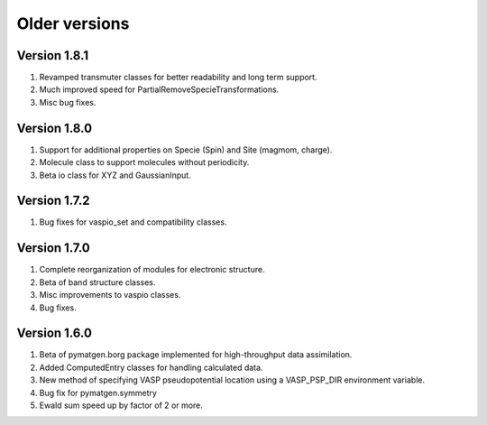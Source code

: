 Older versions
==============

Version 1.8.1
-------------

1. Revamped transmuter classes for better readability and long term support.
2. Much improved speed for PartialRemoveSpecieTransformations.
3. Misc bug fixes.

Version 1.8.0
-------------

1. Support for additional properties on Specie (Spin) and Site (magmom, charge).
2. Molecule class to support molecules without periodicity.
3. Beta io class for XYZ and GaussianInput.

Version 1.7.2
-------------

1. Bug fixes for vaspio_set and compatibility classes.

Version 1.7.0
-------------

1. Complete reorganization of modules for electronic structure.
2. Beta of band structure classes.
3. Misc improvements to vaspio classes.
4. Bug fixes.

Version 1.6.0
-------------

1. Beta of pymatgen.borg package implemented for high-throughput data assimilation.
2. Added ComputedEntry classes for handling calculated data.
3. New method of specifying VASP pseudopotential location using a VASP_PSP_DIR 
   environment variable. 
4. Bug fix for pymatgen.symmetry
5. Ewald sum speed up by factor of 2 or more.
